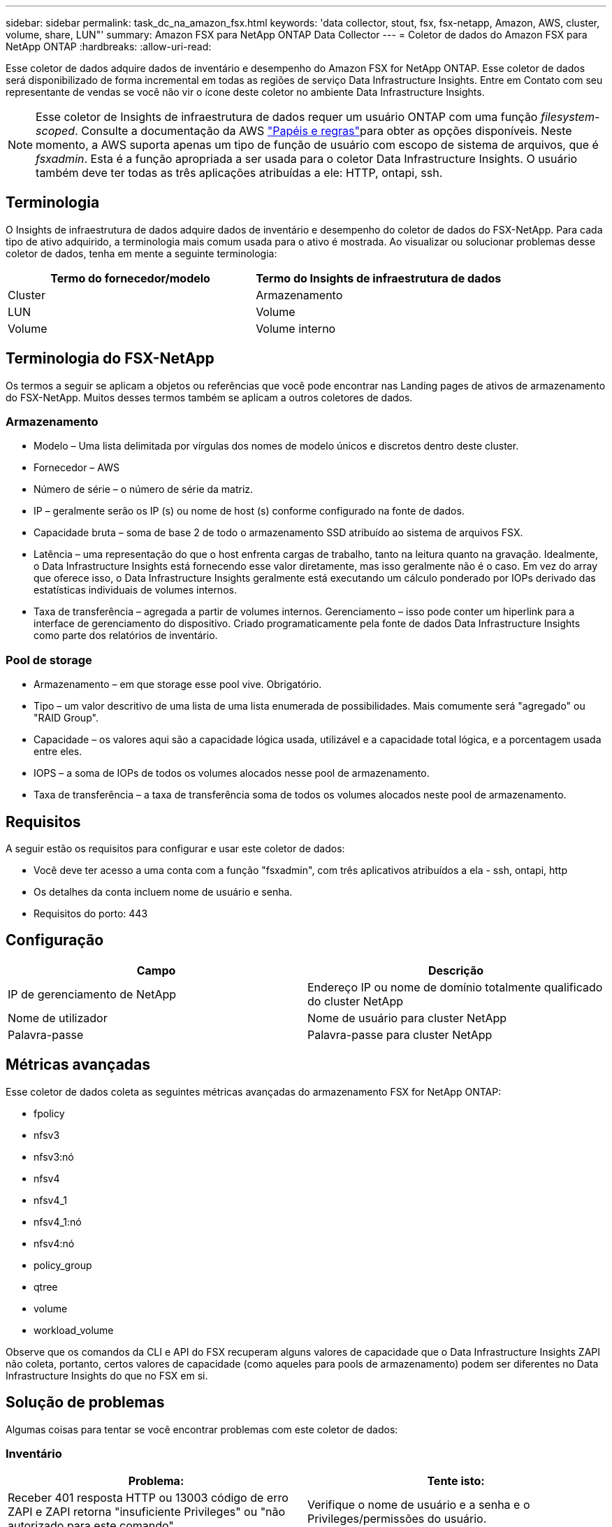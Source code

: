 ---
sidebar: sidebar 
permalink: task_dc_na_amazon_fsx.html 
keywords: 'data collector, stout, fsx, fsx-netapp, Amazon, AWS, cluster, volume, share, LUN"' 
summary: Amazon FSX para NetApp ONTAP Data Collector 
---
= Coletor de dados do Amazon FSX para NetApp ONTAP
:hardbreaks:
:allow-uri-read: 


[role="lead"]
Esse coletor de dados adquire dados de inventário e desempenho do Amazon FSX for NetApp ONTAP. Esse coletor de dados será disponibilizado de forma incremental em todas as regiões de serviço Data Infrastructure Insights. Entre em Contato com seu representante de vendas se você não vir o ícone deste coletor no ambiente Data Infrastructure Insights.


NOTE: Esse coletor de Insights de infraestrutura de dados requer um usuário ONTAP com uma função _filesystem-scoped_. Consulte a documentação da AWS link:https://docs.aws.amazon.com/fsx/latest/ONTAPGuide/roles-and-users.html["Papéis e regras"]para obter as opções disponíveis. Neste momento, a AWS suporta apenas um tipo de função de usuário com escopo de sistema de arquivos, que é _fsxadmin_. Esta é a função apropriada a ser usada para o coletor Data Infrastructure Insights. O usuário também deve ter todas as três aplicações atribuídas a ele: HTTP, ontapi, ssh.



== Terminologia

O Insights de infraestrutura de dados adquire dados de inventário e desempenho do coletor de dados do FSX-NetApp. Para cada tipo de ativo adquirido, a terminologia mais comum usada para o ativo é mostrada. Ao visualizar ou solucionar problemas desse coletor de dados, tenha em mente a seguinte terminologia:

[cols="2*"]
|===
| Termo do fornecedor/modelo | Termo do Insights de infraestrutura de dados 


| Cluster | Armazenamento 


| LUN | Volume 


| Volume | Volume interno 
|===


== Terminologia do FSX-NetApp

Os termos a seguir se aplicam a objetos ou referências que você pode encontrar nas Landing pages de ativos de armazenamento do FSX-NetApp. Muitos desses termos também se aplicam a outros coletores de dados.



=== Armazenamento

* Modelo – Uma lista delimitada por vírgulas dos nomes de modelo únicos e discretos dentro deste cluster.
* Fornecedor – AWS
* Número de série – o número de série da matriz.
* IP – geralmente serão os IP (s) ou nome de host (s) conforme configurado na fonte de dados.
* Capacidade bruta – soma de base 2 de todo o armazenamento SSD atribuído ao sistema de arquivos FSX.
* Latência – uma representação do que o host enfrenta cargas de trabalho, tanto na leitura quanto na gravação. Idealmente, o Data Infrastructure Insights está fornecendo esse valor diretamente, mas isso geralmente não é o caso. Em vez do array que oferece isso, o Data Infrastructure Insights geralmente está executando um cálculo ponderado por IOPs derivado das estatísticas individuais de volumes internos.
* Taxa de transferência – agregada a partir de volumes internos. Gerenciamento – isso pode conter um hiperlink para a interface de gerenciamento do dispositivo. Criado programaticamente pela fonte de dados Data Infrastructure Insights como parte dos relatórios de inventário.




=== Pool de storage

* Armazenamento – em que storage esse pool vive. Obrigatório.
* Tipo – um valor descritivo de uma lista de uma lista enumerada de possibilidades. Mais comumente será "agregado" ou "RAID Group".
* Capacidade – os valores aqui são a capacidade lógica usada, utilizável e a capacidade total lógica, e a porcentagem usada entre eles.
* IOPS – a soma de IOPs de todos os volumes alocados nesse pool de armazenamento.
* Taxa de transferência – a taxa de transferência soma de todos os volumes alocados neste pool de armazenamento.




== Requisitos

A seguir estão os requisitos para configurar e usar este coletor de dados:

* Você deve ter acesso a uma conta com a função "fsxadmin", com três aplicativos atribuídos a ela - ssh, ontapi, http
* Os detalhes da conta incluem nome de usuário e senha.
* Requisitos do porto: 443




== Configuração

[cols="2*"]
|===
| Campo | Descrição 


| IP de gerenciamento de NetApp | Endereço IP ou nome de domínio totalmente qualificado do cluster NetApp 


| Nome de utilizador | Nome de usuário para cluster NetApp 


| Palavra-passe | Palavra-passe para cluster NetApp 
|===


== Métricas avançadas

Esse coletor de dados coleta as seguintes métricas avançadas do armazenamento FSX for NetApp ONTAP:

* fpolicy
* nfsv3
* nfsv3:nó
* nfsv4
* nfsv4_1
* nfsv4_1:nó
* nfsv4:nó
* policy_group
* qtree
* volume
* workload_volume


Observe que os comandos da CLI e API do FSX recuperam alguns valores de capacidade que o Data Infrastructure Insights ZAPI não coleta, portanto, certos valores de capacidade (como aqueles para pools de armazenamento) podem ser diferentes no Data Infrastructure Insights do que no FSX em si.



== Solução de problemas

Algumas coisas para tentar se você encontrar problemas com este coletor de dados:



=== Inventário

[cols="2*"]
|===
| Problema: | Tente isto: 


| Receber 401 resposta HTTP ou 13003 código de erro ZAPI e ZAPI retorna "insuficiente Privileges" ou "não autorizado para este comando" | Verifique o nome de usuário e a senha e o Privileges/permissões do usuário. 


| ZAPI retorna "a função de cluster não é cluster_mgmt LIF" | A UA precisa falar com o IP de gerenciamento de cluster. Verifique o IP e mude para um IP diferente, se necessário 


| O comando ZAPI falha após a tentativa | A AU tem problema de comunicação com o cluster. Verifique a rede, o número da porta e o endereço IP. O usuário também deve tentar executar um comando da linha de comando da máquina AU. 


| Falha ao conetar-se ao ZAPI via HTTP | Verifique se a porta ZAPI aceita texto simples. Se AU tentar enviar texto simples para um soquete SSL, a comunicação falha. 


| A comunicação falha com SSLException | Au está tentando enviar SSL para uma porta de texto simples em um arquivador. Verifique se a porta ZAPI aceita SSL ou se usa uma porta diferente. 


| Erro de conexão adicional: A resposta ZAPI tem o código de erro 13001, "banco de dados não está aberto" o código de erro ZAPI é 60 e a resposta contém "API não terminou no tempo" resposta ZAPI contém "inicializar_sessão() ambiente NULL retornado o código de erro ZAPI é 14007 e a resposta contém "nó não está saudável" | Verifique a rede, o número da porta e o endereço IP. O usuário também deve tentar executar um comando da linha de comando da máquina AU. 
|===
Informações adicionais podem ser encontradas na link:concept_requesting_support.html["Suporte"] página ou no link:reference_data_collector_support_matrix.html["Matriz de suporte do Data Collector"].
